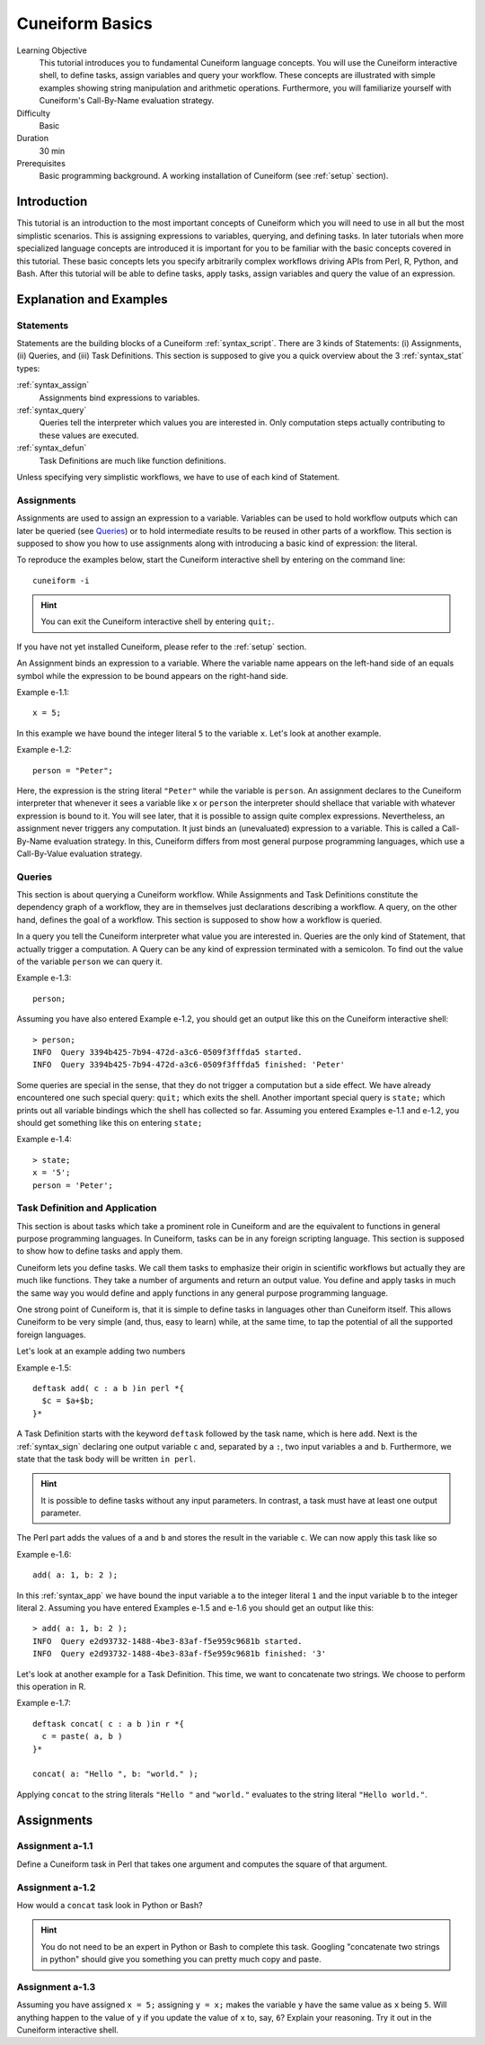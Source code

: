 .. _tutorial_basics:

Cuneiform Basics
================

Learning Objective
  This tutorial introduces you to fundamental Cuneiform language concepts.
  You will use the Cuneiform interactive shell, to define tasks, 
  assign variables and query your workflow. These concepts are illustrated with
  simple examples showing string manipulation and arithmetic operations.
  Furthermore, you  will familiarize yourself with Cuneiform's Call-By-Name
  evaluation strategy.
      
Difficulty
  Basic
  
Duration
  30 min
  
Prerequisites
  Basic programming background. A working installation of Cuneiform (see
  :ref:`setup` section).
  

Introduction
------------

This tutorial is an introduction to the most important concepts of Cuneiform
which you will need to use in all but the most simplistic scenarios. This is
assigning expressions to variables, querying, and defining tasks. In later
tutorials when more specialized language concepts are introduced it is important
for you to be familiar with the basic concepts covered in this tutorial. These
basic concepts lets you specify arbitrarily complex workflows driving APIs from
Perl, R, Python, and Bash. After this tutorial will be able to define tasks,
apply tasks, assign variables and query the value of an expression.
      
Explanation and Examples
------------------------
  
Statements
^^^^^^^^^^

Statements are the building blocks of a Cuneiform
:ref:`syntax_script`. There are 3 kinds of Statements: (i) Assignments, (ii)
Queries, and (iii) Task Definitions. This section is supposed to give you a
quick overview about the 3 :ref:`syntax_stat` types:

:ref:`syntax_assign`
    Assignments bind expressions to variables.

:ref:`syntax_query`
    Queries tell the interpreter which values you are interested in. Only
    computation steps actually contributing to these values are executed.

:ref:`syntax_defun`
    Task Definitions are much like function definitions.

Unless specifying very simplistic workflows, we have to use of each kind of
Statement.

Assignments
^^^^^^^^^^^

Assignments are used to assign an expression to a
variable. Variables can be used to hold workflow outputs which can later be
queried (see `Queries`_) or to hold intermediate results to be reused in other
parts of a workflow. This section is supposed to show you how to use assignments
along with introducing a basic kind of expression: the literal.

To reproduce the examples below, start the Cuneiform interactive shell by
entering on the command line::

    cuneiform -i
  
.. hint::
   You can exit the Cuneiform interactive shell by entering ``quit;``.
   
If you have not yet installed Cuneiform, please refer to the :ref:`setup`
section.
  
An Assignment binds an expression to a variable. Where the variable name appears
on the left-hand side of an equals symbol while the expression to be bound
appears on the right-hand side.

Example e-1.1::
	
    x = 5;
    
In this example we have bound the integer literal ``5`` to the variable ``x``.
Let's look at another example.

Example e-1.2::

    person = "Peter";
    
Here, the expression is the string literal ``"Peter"`` while the variable is
``person``. An assignment declares to the Cuneiform interpreter that whenever it
sees a variable like ``x`` or ``person`` the interpreter should shellace that
variable with whatever expression is bound to it. You will see later, that it is
possible to assign quite complex expressions. Nevertheless, an assignment never
triggers any computation. It just binds an (unevaluated) expression to a
variable. This is called a Call-By-Name evaluation strategy. In this, Cuneiform
differs from most general purpose programming languages, which use a
Call-By-Value evaluation strategy.

Queries
^^^^^^^

This section is about querying a Cuneiform workflow. While Assignments and 
Task Definitions constitute the dependency graph of a workflow, they are in
themselves just declarations describing a workflow. A query, on the other hand,
defines the goal of a workflow. This section is supposed to show how a workflow
is queried.

In a query you tell the Cuneiform interpreter what value you are interested in.
Queries are the only kind of Statement, that actually trigger a computation. A
Query can be any kind of expression terminated with a semicolon. To find out the
value of the variable ``person`` we can query it.

Example e-1.3::
	
    person;
    
Assuming you have also entered Example e-1.2, you should get an output like this
on the Cuneiform interactive shell::
	
    > person;
    INFO  Query 3394b425-7b94-472d-a3c6-0509f3fffda5 started.
    INFO  Query 3394b425-7b94-472d-a3c6-0509f3fffda5 finished: 'Peter'

Some queries are special in the sense, that they do not trigger a computation
but a side effect. We have already encountered one such special query: ``quit;``
which exits the shell. Another important special query is ``state;`` which
prints out all variable bindings which the shell has collected so far. Assuming
you entered Examples e-1.1 and e-1.2, you should get something like this on
entering ``state;``

Example e-1.4::
	
    > state;
    x = '5';
    person = 'Peter';
    
Task Definition and Application
^^^^^^^^^^^^^^^^^^^^^^^^^^^^^^^

This section is about tasks which take a prominent role in Cuneiform and are the
equivalent to functions in general purpose programming languages. In Cuneiform,
tasks can be in any foreign scripting language. This section is supposed to show
how to define tasks and apply them.

Cuneiform lets you define tasks. We call them tasks to emphasize their origin in
scientific workflows but actually they are much like functions. They take a
number of arguments and return an output value. You define and apply tasks in
much the same way you would define and apply functions in any general purpose
programming language.

One strong point of Cuneiform is, that it is simple to define tasks in languages
other than Cuneiform itself. This allows Cuneiform to be very simple (and, thus,
easy to learn) while, at the same time, to tap the potential of all the
supported foreign languages.

Let's look at an example adding two numbers

.. _e-1-5:

Example e-1.5::
	
    deftask add( c : a b )in perl *{
      $c = $a+$b;
    }*
    
A Task Definition starts with the keyword ``deftask`` followed by the task name,
which is here ``add``. Next is the :ref:`syntax_sign` declaring one output
variable ``c`` and, separated by a ``:``, two input variables ``a`` and ``b``.
Furthermore, we state that the task body will be written ``in perl``.

.. hint::
   It is possible to define tasks without any input parameters. In contrast, a
   task must have at least one output parameter.

The Perl part adds the values of ``a`` and ``b`` and stores the result in the
variable ``c``. We can now apply this task like so

Example e-1.6::
	
    add( a: 1, b: 2 );
    
In this :ref:`syntax_app` we have bound the input variable ``a`` to the integer
literal ``1`` and the input variable ``b`` to the integer literal ``2``.
Assuming you have entered Examples e-1.5 and e-1.6 you should get an output like
this::
	
    > add( a: 1, b: 2 );
    INFO  Query e2d93732-1488-4be3-83af-f5e959c9681b started.
    INFO  Query e2d93732-1488-4be3-83af-f5e959c9681b finished: '3'
    
Let's look at another example for a Task Definition. This time, we want to
concatenate two strings. We choose to perform this operation in R.

Example e-1.7::
	
    deftask concat( c : a b )in r *{
      c = paste( a, b )
    }*

    concat( a: "Hello ", b: "world." );
    
Applying ``concat`` to the string literals ``"Hello "`` and ``"world."``
evaluates to the string literal ``"Hello world."``.


Assignments
-----------

Assignment a-1.1
^^^^^^^^^^^^^^^^

Define a Cuneiform task in Perl that takes one argument and computes the square
of that argument.

Assignment a-1.2
^^^^^^^^^^^^^^^^

How would a ``concat`` task look in Python or Bash?
    
.. hint::
   You do not need to be an expert in Python or Bash to complete this task.
   Googling "concatenate two strings in python" should give you something you
   can pretty much copy and paste.

Assignment a-1.3
^^^^^^^^^^^^^^^^
   
Assuming you have assigned ``x = 5;`` assigning ``y = x;`` makes the
variable ``y`` have the same value as ``x`` being ``5``. Will anything
happen to the value of ``y`` if you update the value of ``x`` to, say,
``6``? Explain your reasoning. Try it out in the Cuneiform interactive shell.
    
   

